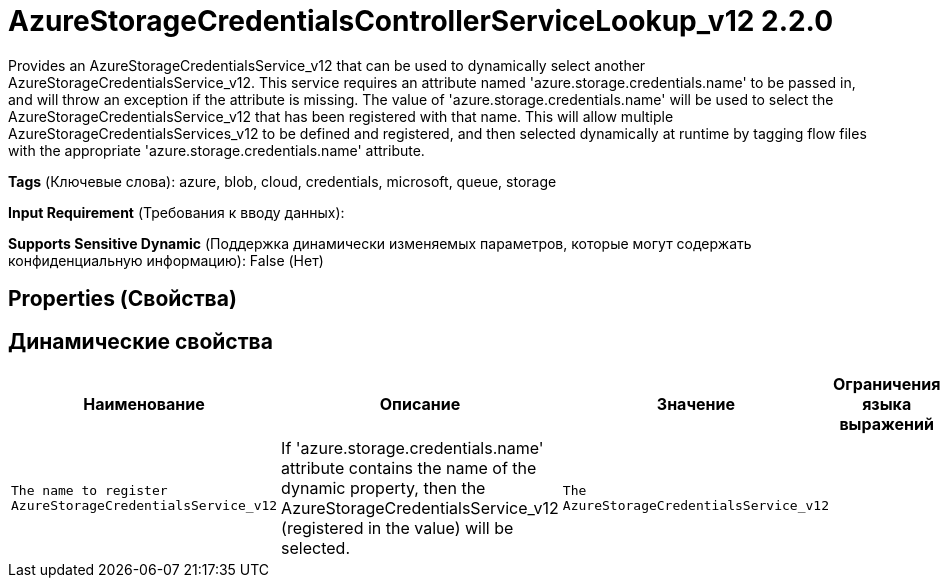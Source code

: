 = AzureStorageCredentialsControllerServiceLookup_v12 2.2.0

Provides an AzureStorageCredentialsService_v12 that can be used to dynamically select another AzureStorageCredentialsService_v12. This service requires an attribute named 'azure.storage.credentials.name' to be passed in, and will throw an exception if the attribute is missing. The value of 'azure.storage.credentials.name' will be used to select the AzureStorageCredentialsService_v12 that has been registered with that name. This will allow multiple AzureStorageCredentialsServices_v12 to be defined and registered, and then selected dynamically at runtime by tagging flow files with the appropriate 'azure.storage.credentials.name' attribute.

[horizontal]
*Tags* (Ключевые слова):
azure, blob, cloud, credentials, microsoft, queue, storage
[horizontal]
*Input Requirement* (Требования к вводу данных):

[horizontal]
*Supports Sensitive Dynamic* (Поддержка динамически изменяемых параметров, которые могут содержать конфиденциальную информацию):
 False (Нет) 



== Properties (Свойства)




== Динамические свойства

[width="100%",cols="1a,2a,1a,1a",options="header",]
|===
|Наименование |Описание |Значение |Ограничения языка выражений

|`The name to register AzureStorageCredentialsService_v12`
|If 'azure.storage.credentials.name' attribute contains the name of the dynamic property, then the AzureStorageCredentialsService_v12 (registered in the value) will be selected.
|`The AzureStorageCredentialsService_v12`
|

|===



















